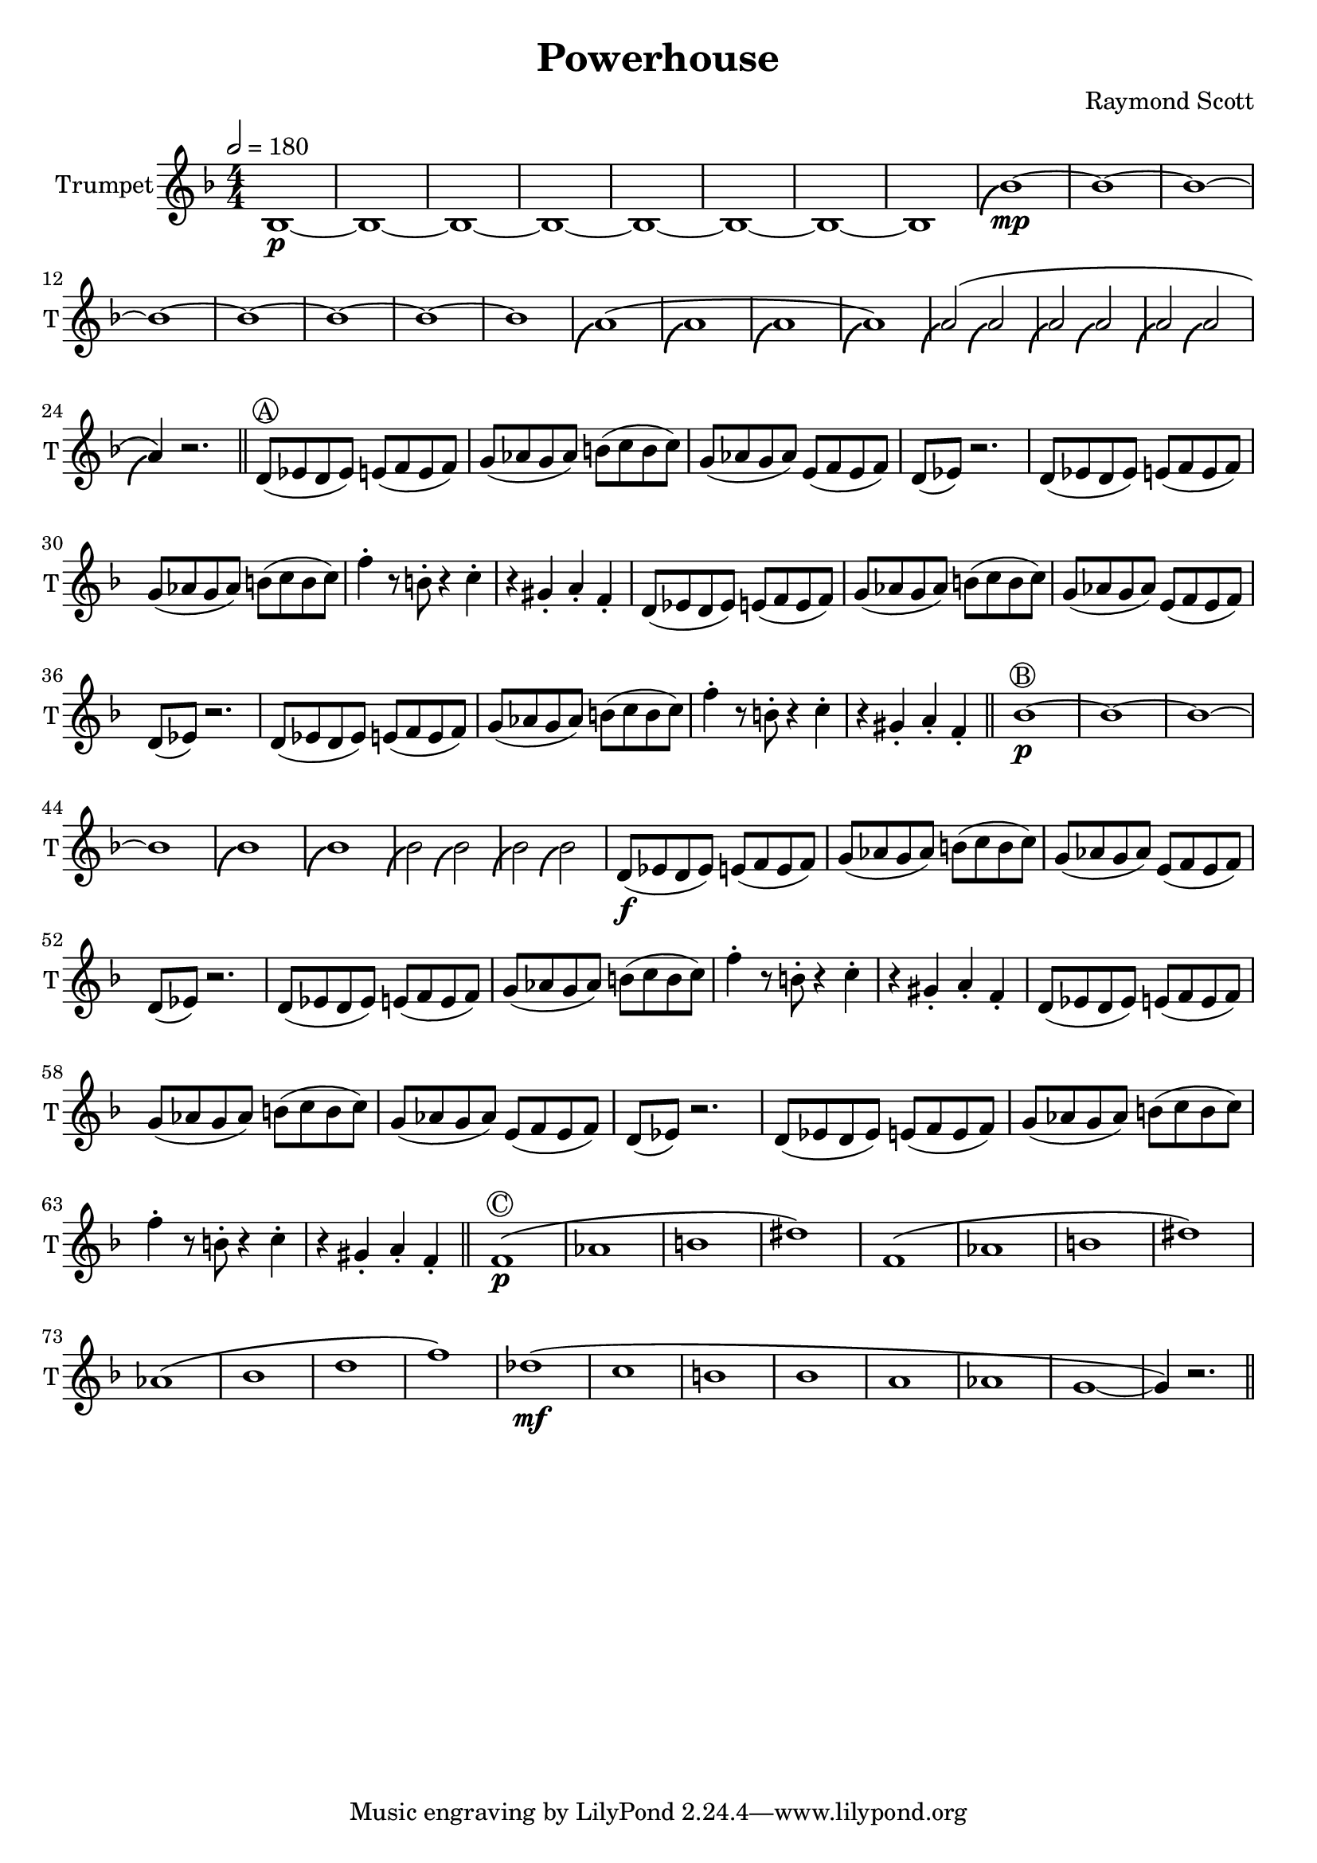 \language "english"
\header {
  title = "Powerhouse"
  composer = "Raymond Scott"
}

#(define (scoop-stencil grob)
  (ly:stencil-add
    (ly:note-head::print grob)
    (grob-interpret-markup grob
      (markup #:with-dimensions '(0 . 0) '(0 . 0)
              #:translate '(-0.2 . -0.5)
              #:path 0.25 '((moveto 0 0.5)
                            (curveto -1 0 -1.5 -1 -1.5 -2))))))

scoop = \once \override NoteHead #'stencil = #scoop-stencil

\score {
  <<
    \new Staff = "Trumpet" {
      \relative c' {
        \transposition bf
        \key f \major
        \time 4/4
        \tempo 2 = 180
        \numericTimeSignature
        \set Staff.instrumentName = #"Trumpet"
        \set Staff.shortInstrumentName = #"T"
        \set Staff.midiInstrument = #"Trumpet"

        bf1\p~ | bf1~ | bf1~ | bf1~ | bf1~ | bf1~ | bf1~ | bf1 |
        \scoop bf'1\mp~ | bf1~ | bf1~ | bf1~ | bf1~ | bf1~ | bf1~ | bf1 |
        \scoop a1^\( | \scoop a1 | \scoop a1 | \scoop a1\) |
        \scoop a2^\( \scoop a2 | \scoop a2 \scoop a2 | \scoop a2 \scoop a2 | \scoop a4\) r2. | \bar "||"
        
        d,8^\markup \circle { { A } }( ef d ef) e( f e f) | g8( af g af) b( c b c) |
        g8( af g af) e( f e f) | d8( ef) r2. |
        d8( ef d ef) e( f e f) | g8( af g af) b( c b c) |
        f4\staccato r8 b,8\staccato r4 c4\staccato | r4 gs4\staccato a\staccato f\staccato |
        d8( ef d ef) e( f e f) | g8( af g af) b( c b c) |
        g8( af g af) e( f e f) | d8( ef) r2. |
        d8( ef d ef) e( f e f) | g8( af g af) b( c b c) |
        f4\staccato r8 b,8\staccato r4 c4\staccato | r4 gs4\staccato a\staccato f\staccato | \bar "||"

        bf1\p^\markup \circle { { B } }~ | bf1~ |
        bf1~ | bf1 |
        \scoop bf1 | \scoop bf1 |
        \scoop bf2 \scoop bf2 | \scoop bf2 \scoop bf2 |
        d,8\f( ef d ef) e(f e f) | g8( af g af) b(c b c) |
        g8( af g af) e( f e f) | d8( ef) r2. |
        d8( ef d ef) e(f e f) | g8( af g af) b(c b c) |
        f4\staccato r8 b,8\staccato r4 c4\staccato | r4 gs4\staccato a\staccato f\staccato |
        d8( ef d ef) e(f e f) | g8( af g af) b(c b c) |
        g8( af g af) e( f e f) | d8( ef) r2. |
        d8( ef d ef) e(f e f) | g8( af g af) b(c b c) |
        f4\staccato r8 b,8\staccato r4 c4\staccato | r4 gs4\staccato a\staccato f\staccato | \bar "||"

        f1\p^\markup \circle { { C } }\( | af1 | b1 | ds1\) |
        f,1\( | af1 | b1 | ds1\)
        af1\( | bf1 | d1 | f1\)
        df1\mf\( | c1 | b1 | bf1 |
        a1 | af1 | g1~ | g4\) r2. | \bar "||"
      }
    }
  >>
  \layout {}
  \midi {}
}